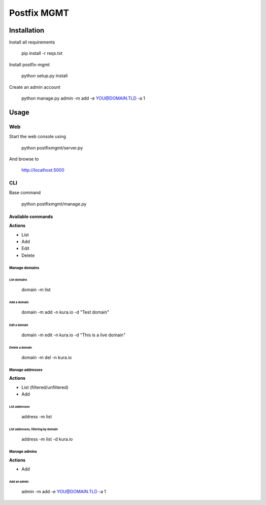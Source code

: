 ============
Postfix MGMT
============

Installation
============

Install all requirements

  pip install -r reqs.txt

Install postfix-mgmt

   python setup.py install

Create an admin account

   python manage.py admin -m add -e YOU@DOMAIN.TLD -a 1

Usage
=====

Web
---

Start the web console using

  python postfixmgmt/server.py

And browse to

  http://localhost:5000

CLI
---

Base command

  python postfixmgmt/manage.py

Available commands
~~~~~~~~~~~~~~~~~~

**Actions**

- List

- Add

- Edit

- Delete

Manage domains
**************

List domains
____________

  domain -m list

Add a domain
____________

  domain -m add -n kura.io -d "Test domain"

Edit a domain
_____________

  domain -m edit -n kura.io -d "This is a live domain"

Delete a domain
_______________

  domain -m del -n kura.io

Manage addresses
****************

**Actions**

- List (filtered/unfiltered)

- Add

List addresses
______________

  address -m list

List addresses, filtering by domain
___________________________________

  address -m list -d kura.io

Manage admins
*************

**Actions**

- Add

Add an admin
____________

   admin -m add -e YOU@DOMAIN.TLD -a 1
